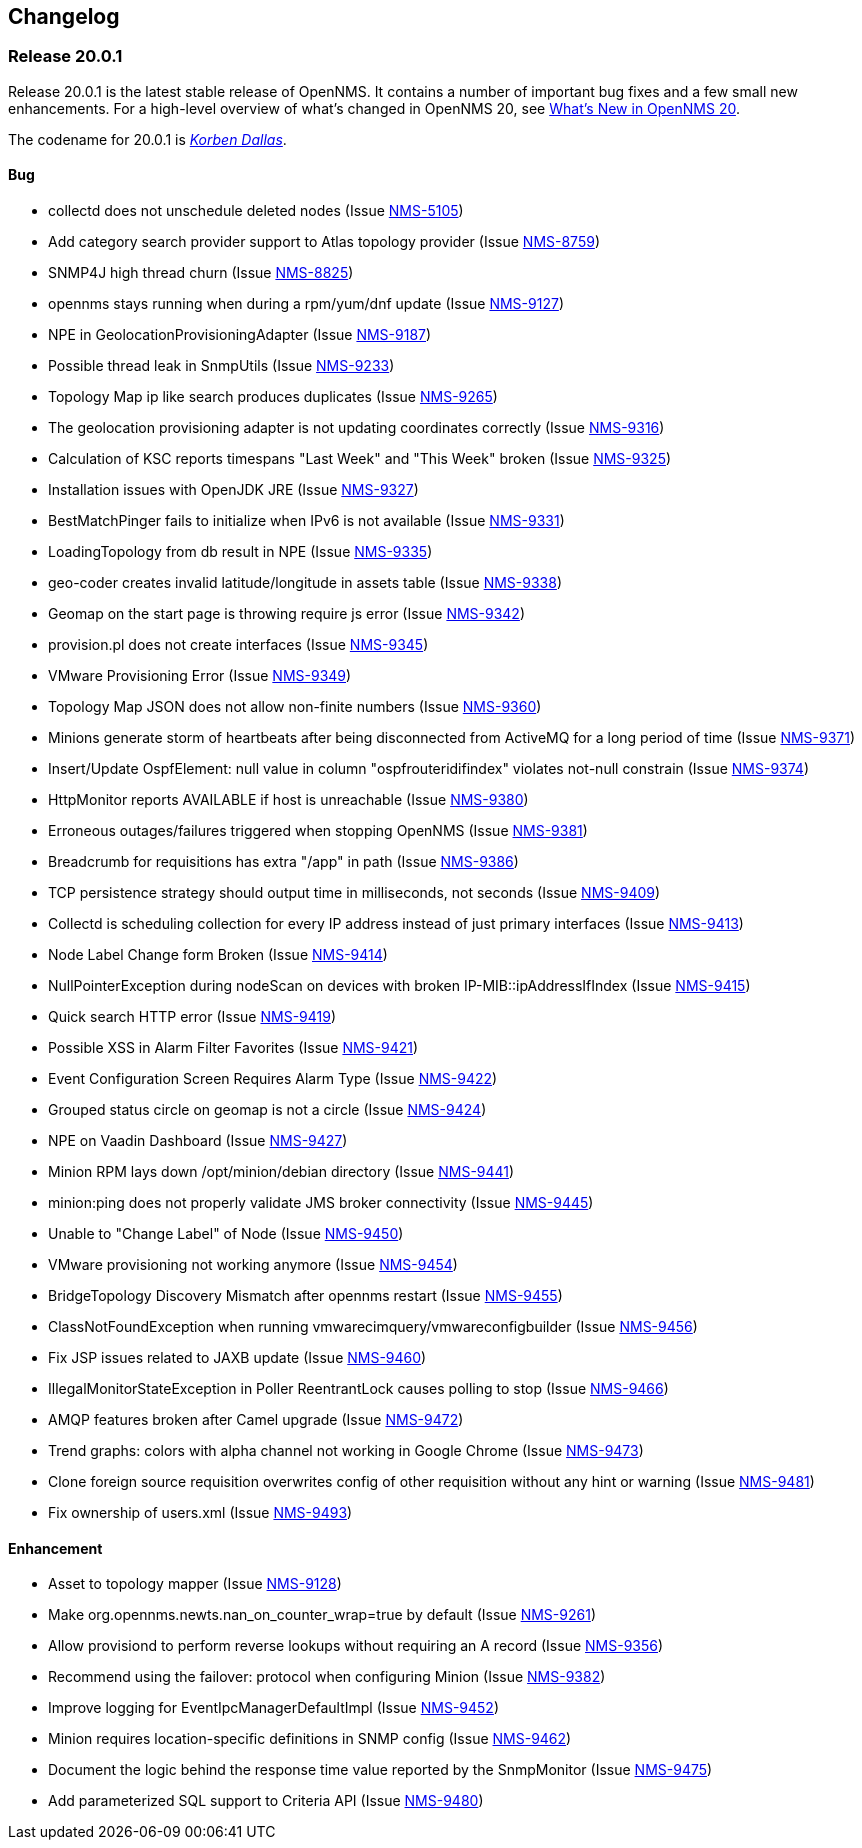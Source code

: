 [[release-20-changelog]]
== Changelog

[[releasenotes-changelog-20.0.1]]
=== Release 20.0.1

Release 20.0.1 is the latest stable release of OpenNMS.
It contains a number of important bug fixes and a few small new enhancements.
For a high-level overview of what's changed in OpenNMS 20, see link:http://docs.opennms.org/opennms/releases/latest/releasenotes/releasenotes.html#releasenotes-20[What's New in OpenNMS 20].

The codename for 20.0.1 is _link:http://fifth-element.wikia.com/wiki/Korben_Dallas[Korben Dallas]_.

==== Bug

* collectd does not unschedule deleted nodes (Issue https://issues.opennms.org/browse/NMS-5105[NMS-5105])
* Add category search provider support to Atlas topology provider (Issue https://issues.opennms.org/browse/NMS-8759[NMS-8759])
* SNMP4J high thread churn (Issue https://issues.opennms.org/browse/NMS-8825[NMS-8825])
* opennms stays running when during a rpm/yum/dnf update (Issue https://issues.opennms.org/browse/NMS-9127[NMS-9127])
* NPE in GeolocationProvisioningAdapter (Issue https://issues.opennms.org/browse/NMS-9187[NMS-9187])
* Possible thread leak in SnmpUtils (Issue https://issues.opennms.org/browse/NMS-9233[NMS-9233])
* Topology Map ip like search produces duplicates (Issue https://issues.opennms.org/browse/NMS-9265[NMS-9265])
* The geolocation provisioning adapter is not updating coordinates correctly (Issue https://issues.opennms.org/browse/NMS-9316[NMS-9316])
* Calculation of KSC reports timespans "Last Week" and "This Week" broken (Issue https://issues.opennms.org/browse/NMS-9325[NMS-9325])
* Installation issues with OpenJDK JRE (Issue https://issues.opennms.org/browse/NMS-9327[NMS-9327])
* BestMatchPinger fails to initialize when IPv6 is not available (Issue https://issues.opennms.org/browse/NMS-9331[NMS-9331])
* LoadingTopology from db result in NPE (Issue https://issues.opennms.org/browse/NMS-9335[NMS-9335])
* geo-coder creates invalid latitude/longitude in assets table (Issue https://issues.opennms.org/browse/NMS-9338[NMS-9338])
* Geomap on the start page is throwing require js error (Issue https://issues.opennms.org/browse/NMS-9342[NMS-9342])
* provision.pl does not create interfaces (Issue https://issues.opennms.org/browse/NMS-9345[NMS-9345])
* VMware Provisioning Error (Issue https://issues.opennms.org/browse/NMS-9349[NMS-9349])
* Topology Map  JSON does not allow non-finite numbers (Issue https://issues.opennms.org/browse/NMS-9360[NMS-9360])
* Minions generate storm of heartbeats after being disconnected from ActiveMQ for a long period of time (Issue https://issues.opennms.org/browse/NMS-9371[NMS-9371])
* Insert/Update OspfElement: null value in column "ospfrouteridifindex" violates not-null constrain (Issue https://issues.opennms.org/browse/NMS-9374[NMS-9374])
* HttpMonitor reports AVAILABLE if host is unreachable (Issue https://issues.opennms.org/browse/NMS-9380[NMS-9380])
* Erroneous outages/failures triggered when stopping OpenNMS (Issue https://issues.opennms.org/browse/NMS-9381[NMS-9381])
* Breadcrumb for requisitions has extra "/app" in path (Issue https://issues.opennms.org/browse/NMS-9386[NMS-9386])
* TCP persistence strategy should output time in milliseconds, not seconds (Issue https://issues.opennms.org/browse/NMS-9409[NMS-9409])
* Collectd is scheduling collection for every IP address instead of just primary interfaces (Issue https://issues.opennms.org/browse/NMS-9413[NMS-9413])
* Node Label Change form Broken (Issue https://issues.opennms.org/browse/NMS-9414[NMS-9414])
* NullPointerException during nodeScan on devices with broken IP-MIB::ipAddressIfIndex (Issue https://issues.opennms.org/browse/NMS-9415[NMS-9415])
* Quick search HTTP error (Issue https://issues.opennms.org/browse/NMS-9419[NMS-9419])
* Possible XSS in Alarm Filter Favorites (Issue https://issues.opennms.org/browse/NMS-9421[NMS-9421])
* Event Configuration Screen Requires Alarm Type (Issue https://issues.opennms.org/browse/NMS-9422[NMS-9422])
* Grouped status circle on geomap is not a circle (Issue https://issues.opennms.org/browse/NMS-9424[NMS-9424])
* NPE on Vaadin Dashboard (Issue https://issues.opennms.org/browse/NMS-9427[NMS-9427])
* Minion RPM lays down /opt/minion/debian directory (Issue https://issues.opennms.org/browse/NMS-9441[NMS-9441])
* minion:ping does not properly validate JMS broker connectivity (Issue https://issues.opennms.org/browse/NMS-9445[NMS-9445])
* Unable to "Change Label" of Node (Issue https://issues.opennms.org/browse/NMS-9450[NMS-9450])
* VMware provisioning not working anymore (Issue https://issues.opennms.org/browse/NMS-9454[NMS-9454])
* BridgeTopology Discovery Mismatch after opennms restart (Issue https://issues.opennms.org/browse/NMS-9455[NMS-9455])
* ClassNotFoundException when running vmwarecimquery/vmwareconfigbuilder (Issue https://issues.opennms.org/browse/NMS-9456[NMS-9456])
* Fix JSP issues related to JAXB update (Issue https://issues.opennms.org/browse/NMS-9460[NMS-9460])
* IllegalMonitorStateException in Poller ReentrantLock causes polling to stop (Issue https://issues.opennms.org/browse/NMS-9466[NMS-9466])
* AMQP features broken after Camel upgrade (Issue https://issues.opennms.org/browse/NMS-9472[NMS-9472])
* Trend graphs: colors with alpha channel not working in Google Chrome (Issue https://issues.opennms.org/browse/NMS-9473[NMS-9473])
* Clone foreign source requisition overwrites config of other requisition without any hint or warning (Issue https://issues.opennms.org/browse/NMS-9481[NMS-9481])
* Fix ownership of users.xml (Issue https://issues.opennms.org/browse/NMS-9493[NMS-9493])

==== Enhancement

* Asset to topology mapper (Issue https://issues.opennms.org/browse/NMS-9128[NMS-9128])
* Make org.opennms.newts.nan_on_counter_wrap=true by default (Issue https://issues.opennms.org/browse/NMS-9261[NMS-9261])
* Allow provisiond to perform reverse lookups without requiring an A record (Issue https://issues.opennms.org/browse/NMS-9356[NMS-9356])
* Recommend using the failover: protocol when configuring Minion (Issue https://issues.opennms.org/browse/NMS-9382[NMS-9382])
* Improve logging for EventIpcManagerDefaultImpl (Issue https://issues.opennms.org/browse/NMS-9452[NMS-9452])
* Minion requires location-specific definitions in SNMP config (Issue https://issues.opennms.org/browse/NMS-9462[NMS-9462])
* Document the logic behind the response time value reported by the SnmpMonitor (Issue https://issues.opennms.org/browse/NMS-9475[NMS-9475])
* Add parameterized SQL support to Criteria API (Issue https://issues.opennms.org/browse/NMS-9480[NMS-9480])
